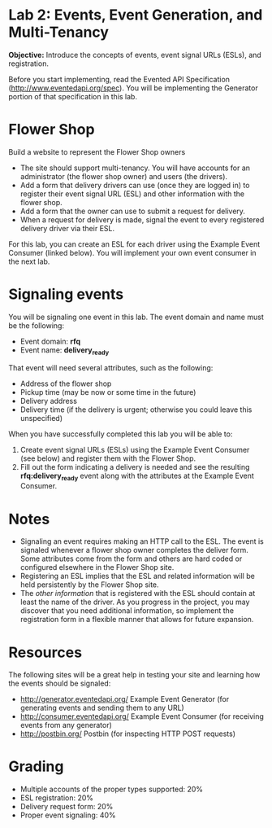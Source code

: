 * Lab 2: Events, Event Generation, and Multi-Tenancy

*Objective:* Introduce the concepts of events, event signal URLs (ESLs), and registration. 

Before you start implementing, read the Evented API Specification (http://www.eventedapi.org/spec). You will be implementing the Generator portion of that specification in this lab. 

* Flower Shop
Build a website to represent the Flower Shop owners

- The site should support multi-tenancy. You will have accounts for an administrator (the flower shop owner) and users (the drivers).
- Add a form that delivery drivers can use (once they are logged in) to register their event signal URL (ESL) and other information with the flower shop.
- Add a form that the owner can use to submit a request for delivery.
- When a request for delivery is made, signal the event to every registered delivery driver via their ESL.

For this lab, you can create an ESL for each driver using the Example Event Consumer (linked below). You will implement your own event consumer in the next lab.

* Signaling events
You will be signaling one event in this lab. The event domain and name must be the following:
- Event domain: *rfq*
- Event name: *delivery_ready*

That event will need several attributes, such as the following:
- Address of the flower shop
- Pickup time (may be now or some time in the future)
- Delivery address
- Delivery time (if the delivery is urgent; otherwise you could leave this unspecified)

When you have successfully completed this lab you will be able to:

1. Create event signal URLs (ESLs) using the Example Event Consumer (see below) and register them with the Flower Shop.
2. Fill out the form indicating a delivery is needed and see the resulting *rfq:delivery_ready* event along with the attributes at the Example Event Consumer.

* Notes
- Signaling an event requires making an HTTP call to the ESL. The event is signaled whenever a flower shop owner completes the deliver form. Some attributes come from the form and others are hard coded or configured elsewhere in the Flower Shop site.
- Registering an ESL implies that the ESL and related information will be held persistently by the Flower Shop site.
- The /other information/ that is registered with the ESL should contain at least the name of the driver. As you progress in the project, you may discover that you need additional information, so implement the registration form in a flexible manner that allows for future expansion.

* Resources
The following sites will be a great help in testing your site and learning how the events should be signaled:
- http://generator.eventedapi.org/ Example Event Generator (for generating events and sending them to any URL)
- http://consumer.eventedapi.org/ Example Event Consumer (for receiving events from any generator)
- http://postbin.org/ Postbin (for inspecting HTTP POST requests)

* Grading
- Multiple accounts of the proper types supported: 20%
- ESL registration: 20%
- Delivery request form: 20%
- Proper event signaling: 40%

